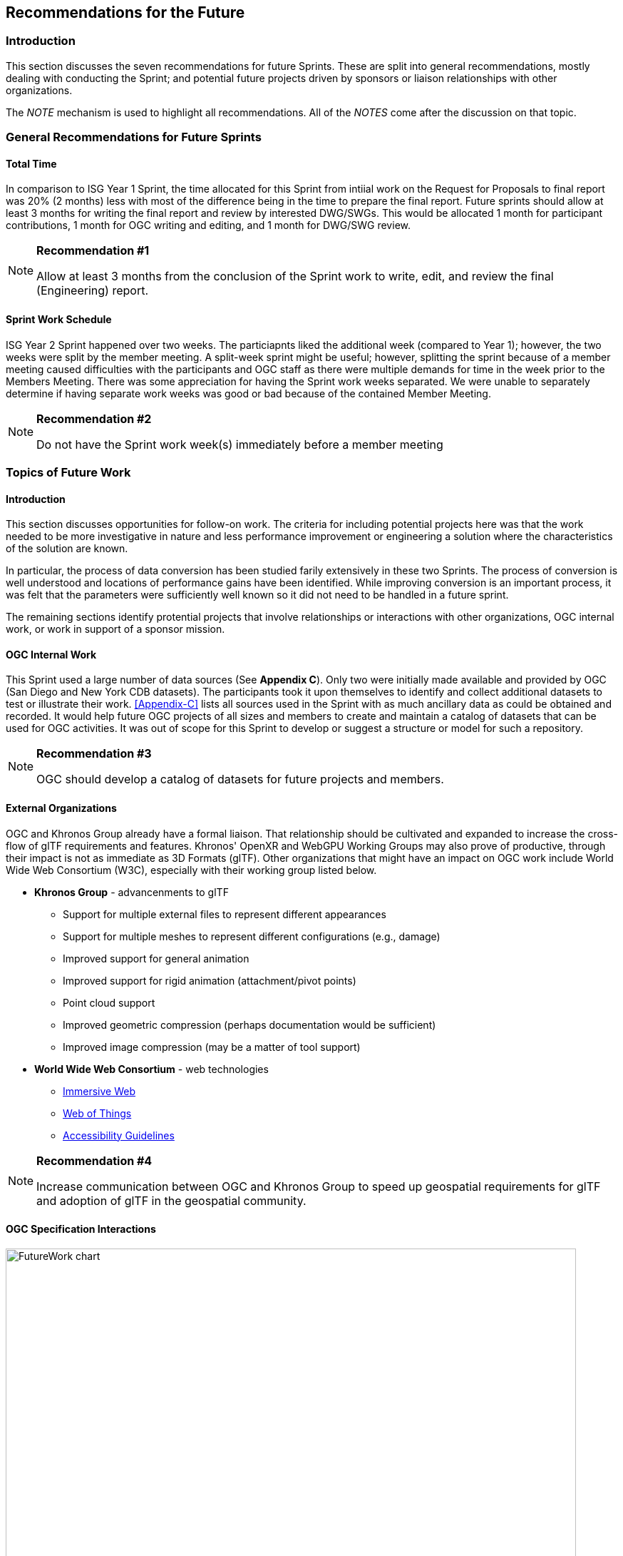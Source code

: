 [[Futures]]
== Recommendations for the Future

=== Introduction

This section discusses the seven recommendations for future Sprints. These are split into general recommendations, mostly dealing with conducting the Sprint; and potential future projects driven by sponsors or liaison relationships with other organizations.

The _NOTE_ mechanism is used to highlight all recommendations. All of the _NOTES_ come after the discussion on that topic.

=== General Recommendations for Future Sprints

==== Total Time

In comparison to ISG Year 1 Sprint, the time allocated for this Sprint from intiial work on the Request for Proposals to final report was 20% (2 months) less with most of the difference being in the time to prepare the final report. Future sprints should allow at least 3 months for writing the final report and review by interested DWG/SWGs. This would be allocated 1 month for participant contributions, 1 month for OGC writing and editing, and 1 month for DWG/SWG review. 

[[recommendation-er-work]]
[NOTE]
.**Recommendation #1**
===============================================
Allow at least 3 months from the conclusion of the Sprint work to write, edit, and review the final (Engineering) report.
===============================================

==== Sprint Work Schedule

ISG Year 2 Sprint happened over two weeks. The particiapnts liked the additional week (compared to Year 1); however, the two weeks were split by the member meeting. A split-week sprint might be useful; however, splitting the sprint because of a member meeting caused difficulties with the participants and OGC staff as there were multiple demands for time in the week prior to the Members Meeting. There was some appreciation for having the Sprint work weeks separated. We were unable to separately determine if having separate work weeks was good or bad because of the contained Member Meeting.

[[recommendation-member-meeting]]
[NOTE]
.**Recommendation #2**
===============================================
Do not have the Sprint work week(s) immediately before a member meeting
===============================================


=== Topics of Future Work

==== Introduction

This section discusses opportunities for follow-on work. The criteria for including potential projects here was that the work needed to be more investigative in nature and less performance improvement or engineering a solution where the characteristics of the solution are known.

In particular, the process of data conversion has been studied farily extensively in these two Sprints. The process of conversion is well understood and locations of performance gains have been identified. While improving conversion is an important process, it was felt that the parameters were sufficiently well known so it did not need to be handled in a future sprint.

The remaining sections identify protential projects that involve relationships or interactions with other organizations, OGC internal work, or work in support of a sponsor mission.

==== OGC Internal Work

This Sprint used a large number of data sources (See **Appendix C**). Only two were initially made available and provided by OGC (San Diego and New York CDB datasets). The participants took it upon themselves to identify and collect additional datasets to test or illustrate their work. <<Appendix-C>> lists all sources used in the Sprint with as much ancillary data as could be obtained and recorded. It would help future OGC projects of all sizes and members to create and maintain a catalog of datasets that can be used for OGC activities. It was out of scope for this Sprint to develop or suggest a structure or model for such a repository.

[[recommendation-catalog-datasets]]
[NOTE]
.**Recommendation #3**
===============================================
OGC should develop a catalog of datasets for future projects and members.
===============================================


==== External Organizations

OGC and Khronos Group already have a formal liaison. That relationship should be cultivated and expanded to increase the cross-flow of glTF requirements and features. Khronos' OpenXR and WebGPU Working Groups may also prove of productive, through their impact is not as immediate as 3D Formats (glTF). Other organizations that might have an impact on OGC work include World Wide Web Consortium (W3C), especially with their working group listed below.

* **Khronos Group** - advancenments to glTF
** Support for multiple external files to represent different appearances
** Support for multiple meshes to represent different configurations (e.g., damage)
** Improved support for general animation
** Improved support for rigid animation (attachment/pivot points)
** Point cloud support
** Improved geometric compression (perhaps documentation would be sufficient)
** Improved image compression (may be a matter of tool support)
* **World Wide Web Consortium** - web technologies
** https://www.w3.org/groups/wg/immersive-web[Immersive Web]
** https://www.w3.org/groups/wg/wot[Web of Things]
** https://www.w3.org/groups/wg/ag[Accessibility Guidelines]

[[recommendation-Khronos]]
[NOTE]
.**Recommendation #4**
===============================================
Increase communication between OGC and Khronos Group to speed up geospatial requirements for glTF and adoption of glTF in the geospatial community.
===============================================


==== OGC Specification Interactions

[#FutureWork-Chart,reftext='{figure-caption} {counter:figure-num}']
image::images/FutureWork-chart.png[width=800,align="center"]
[#FutureWork-Legend,reftext='{figure-caption} {counter:figure-num}']
.The chart summarizes work done by some of the participants. The right-most four columns cover non-OGC applications (two for game engines and two for mobile libraries - ARCore (Android) and ARKit (iOS)). The stylizied *P* indicates interfaces that are known to require plugins. The yellow boxes indicate areas that have not been investigated. Most of the recommendations cover these areas.
image::images/FutureWork-legend.png[width=400,align="center"]

This chart shows potential interaction between participants (OGC members and external organizations) and OGC standards and APIs. Of particular interest are the columns on the right side for non-OGC systems: Unreal Engine, Unity, and AR applicatiopns using the standard device libraries for Android and iOS. Steinbeis and SimBlocks have already made some effort to address these interfaces, but there is a lot of fertile landscape for investigation.

It is a sign of the maturity of the OGC specifications that this Sprint identified many tasks (either performed or recommended) that cross areas of interest. A task may appear in more than one section. This reflects the need of those areas to approach the problem from different directions and develop a cross-area solution.

==== Recommendations for CDB Integration

* Include glTF as a prototype modeling format in an upcoming version of CDB (perhaps V1.3 as a prototype feature).
* <<recommendation-Khronos,Work closely with Khornos Group to add needed functionality to glTF>>

[[recommendation-cdb-gltf]]
[NOTE]
.**Recommendation #5**
===============================================
Include glTF as an optional prototype modeling format in an upcoming release of CDB.
===============================================


==== Recommendations for Moving Features and Sensors Integration

In ISG Year 1 Sprint, Steinbeis showed integration from simulated moving IoT can be integrated using OGC's SensorThings API. In Year 2, they showed that real-world IoT sensors can also be integrated. Where appropriate the OGC GeoPose standard should be used to quantify position and orientation over time.

* Digital twin, both to report and control
* Smart city, especially transportation networks
* Work more with moving models and how to store time-based and time-sensitive information. Perhaps this is good work for a cross-over effort with GeoPose.

[[recommendation-track-xr]]
[NOTE]
.**Recommendation #6**
===============================================
Use a Sprint to investigate integration of SensorThings and GeoPose to remotely track moving objects or people of interest displaying the results in a virtual or augmented reality environment.
===============================================


==== Recommendations for Seamless Building Transitions

Great architecture invites people to transition from their current space to a new one. The transition is seamless and smooth. Even if the building is not great architecture, people make the transition seamlessly and smoothly. The virtual (OGC) user needs to be able to accomplish the same seamless and smooth transition from the city/outdoor environment to an indoor one. Throughout the entire session the suite of OGC API's need to tapped to provide an augmented experience. 

[[recommendation-indoor-outdoor]]
[NOTE]
.**Recommendation #7**
===============================================
Use a Sprint to display a building environment with indoor and outdoor components. The display environment needs to include extensive use of metadata and IoT (SensorThings API) to highlight features not readable visible.
===============================================
